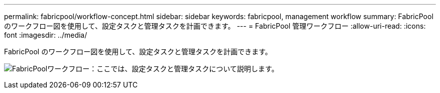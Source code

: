 ---
permalink: fabricpool/workflow-concept.html 
sidebar: sidebar 
keywords: fabricpool, management workflow 
summary: FabricPool のワークフロー図を使用して、設定タスクと管理タスクを計画できます。 
---
= FabricPool 管理ワークフロー
:allow-uri-read: 
:icons: font
:imagesdir: ../media/


[role="lead"]
FabricPool のワークフロー図を使用して、設定タスクと管理タスクを計画できます。

image:fabricpool-management-workflow.gif["FabricPoolワークフロー：ここでは、設定タスクと管理タスクについて説明します。"]
